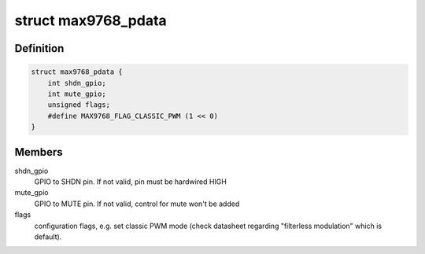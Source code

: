 .. -*- coding: utf-8; mode: rst -*-
.. src-file: include/sound/max9768.h

.. _`max9768_pdata`:

struct max9768_pdata
====================

.. c:type:: struct max9768_pdata

    optional platform specific MAX9768 configuration

.. _`max9768_pdata.definition`:

Definition
----------

.. code-block:: c

    struct max9768_pdata {
        int shdn_gpio;
        int mute_gpio;
        unsigned flags;
        #define MAX9768_FLAG_CLASSIC_PWM (1 << 0)
    }

.. _`max9768_pdata.members`:

Members
-------

shdn_gpio
    GPIO to SHDN pin. If not valid, pin must be hardwired HIGH

mute_gpio
    GPIO to MUTE pin. If not valid, control for mute won't be added

flags
    configuration flags, e.g. set classic PWM mode (check datasheet
    regarding "filterless modulation" which is default).

.. This file was automatic generated / don't edit.

